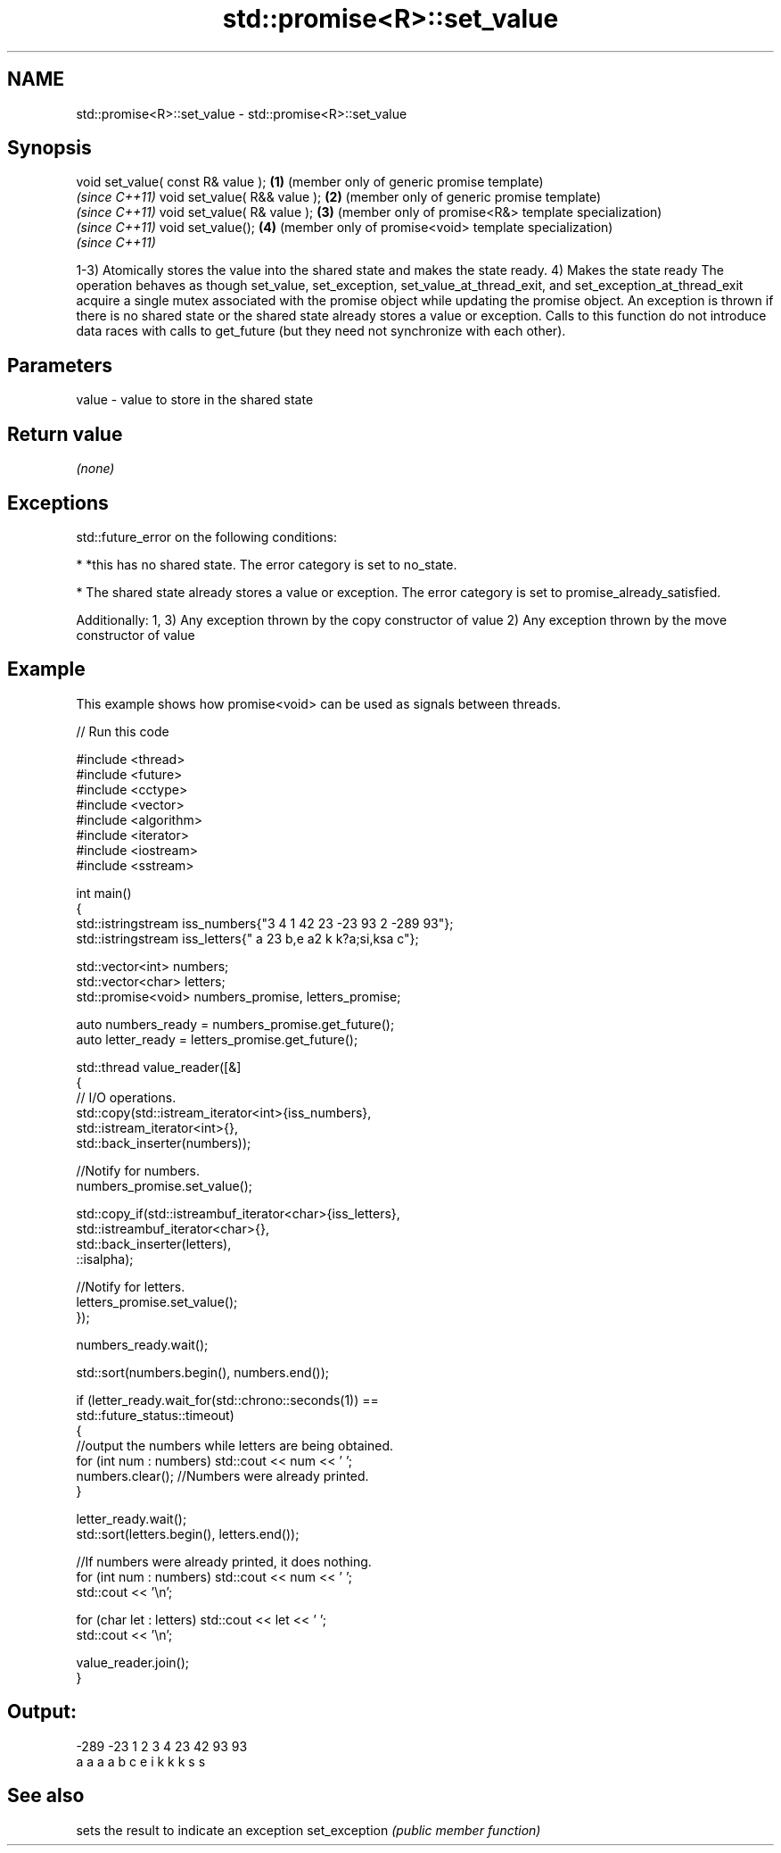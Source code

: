 .TH std::promise<R>::set_value 3 "2020.03.24" "http://cppreference.com" "C++ Standard Libary"
.SH NAME
std::promise<R>::set_value \- std::promise<R>::set_value

.SH Synopsis

void set_value( const R& value ); \fB(1)\fP (member only of generic promise template)
                                      \fI(since C++11)\fP
void set_value( R&& value );      \fB(2)\fP (member only of generic promise template)
                                      \fI(since C++11)\fP
void set_value( R& value );       \fB(3)\fP (member only of promise<R&> template specialization)
                                      \fI(since C++11)\fP
void set_value();                 \fB(4)\fP (member only of promise<void> template specialization)
                                      \fI(since C++11)\fP

1-3) Atomically stores the value into the shared state and makes the state ready.
4) Makes the state ready
The operation behaves as though set_value, set_exception, set_value_at_thread_exit, and set_exception_at_thread_exit acquire a single mutex associated with the promise object while updating the promise object.
An exception is thrown if there is no shared state or the shared state already stores a value or exception.
Calls to this function do not introduce data races with calls to get_future (but they need not synchronize with each other).

.SH Parameters


value - value to store in the shared state


.SH Return value

\fI(none)\fP

.SH Exceptions

std::future_error on the following conditions:

* *this has no shared state. The error category is set to no_state.


* The shared state already stores a value or exception. The error category is set to promise_already_satisfied.

Additionally:
1, 3) Any exception thrown by the copy constructor of value
2) Any exception thrown by the move constructor of value

.SH Example

This example shows how promise<void> can be used as signals between threads.

// Run this code

  #include <thread>
  #include <future>
  #include <cctype>
  #include <vector>
  #include <algorithm>
  #include <iterator>
  #include <iostream>
  #include <sstream>

  int main()
  {
      std::istringstream iss_numbers{"3 4 1 42 23 -23 93 2 -289 93"};
      std::istringstream iss_letters{" a 23 b,e a2 k k?a;si,ksa c"};

      std::vector<int> numbers;
      std::vector<char> letters;
      std::promise<void> numbers_promise, letters_promise;

      auto numbers_ready = numbers_promise.get_future();
      auto letter_ready = letters_promise.get_future();

      std::thread value_reader([&]
      {
          // I/O operations.
          std::copy(std::istream_iterator<int>{iss_numbers},
                    std::istream_iterator<int>{},
                    std::back_inserter(numbers));

          //Notify for numbers.
          numbers_promise.set_value();

          std::copy_if(std::istreambuf_iterator<char>{iss_letters},
                       std::istreambuf_iterator<char>{},
                       std::back_inserter(letters),
                       ::isalpha);

          //Notify for letters.
          letters_promise.set_value();
      });


      numbers_ready.wait();

      std::sort(numbers.begin(), numbers.end());

      if (letter_ready.wait_for(std::chrono::seconds(1)) ==
              std::future_status::timeout)
      {
          //output the numbers while letters are being obtained.
          for (int num : numbers) std::cout << num << ' ';
          numbers.clear(); //Numbers were already printed.
      }

      letter_ready.wait();
      std::sort(letters.begin(), letters.end());

      //If numbers were already printed, it does nothing.
      for (int num : numbers) std::cout << num << ' ';
      std::cout << '\\n';

      for (char let : letters) std::cout << let << ' ';
      std::cout << '\\n';

      value_reader.join();
  }

.SH Output:

  -289 -23 1 2 3 4 23 42 93 93
  a a a a b c e i k k k s s


.SH See also


              sets the result to indicate an exception
set_exception \fI(public member function)\fP




